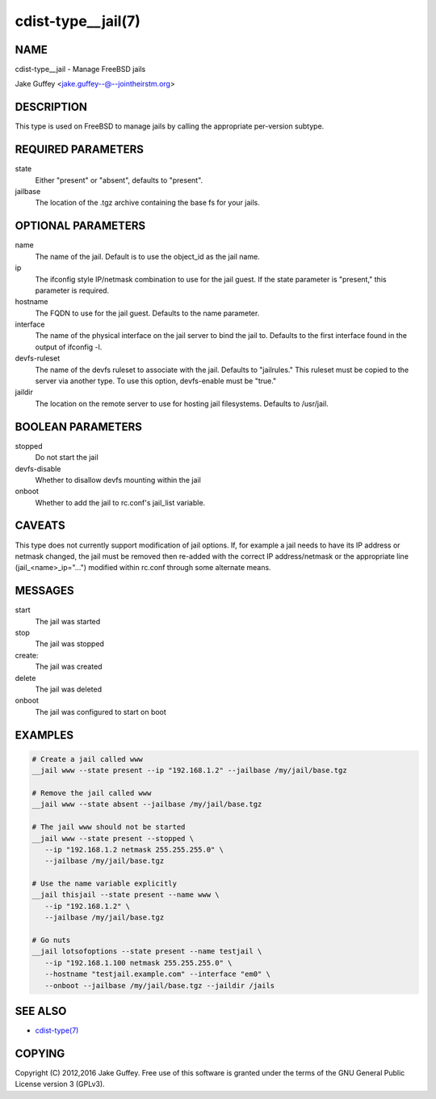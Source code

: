 cdist-type__jail(7)
===================

NAME
----
cdist-type__jail - Manage FreeBSD jails

Jake Guffey <jake.guffey--@--jointheirstm.org>


DESCRIPTION
-----------
This type is used on FreeBSD to manage jails by calling the appropriate per-version subtype.


REQUIRED PARAMETERS
-------------------
state
   Either "present" or "absent", defaults to "present".

jailbase
   The location of the .tgz archive containing the base fs for your jails.


OPTIONAL PARAMETERS
-------------------
name
   The name of the jail. Default is to use the object_id as the jail name.

ip
   The ifconfig style IP/netmask combination to use for the jail guest. If
   the state parameter is "present," this parameter is required.

hostname
   The FQDN to use for the jail guest. Defaults to the name parameter.

interface
   The name of the physical interface on the jail server to bind the jail to.
   Defaults to the first interface found in the output of ifconfig -l.

devfs-ruleset
   The name of the devfs ruleset to associate with the jail. Defaults to
   "jailrules." This ruleset must be copied to the server via another type.
   To use this option, devfs-enable must be "true."

jaildir
   The location on the remote server to use for hosting jail filesystems.
   Defaults to /usr/jail.

BOOLEAN PARAMETERS
------------------
stopped
   Do not start the jail

devfs-disable
   Whether to disallow devfs mounting within the jail

onboot
   Whether to add the jail to rc.conf's jail_list variable. 


CAVEATS
-------
This type does not currently support modification of jail options. If, for
example a jail needs to have its IP address or netmask changed, the jail must
be removed then re-added with the correct IP address/netmask or the appropriate
line (jail_<name>_ip="...") modified within rc.conf through some alternate
means.

MESSAGES
--------
start
   The jail was started
stop
   The jail was stopped
create:
   The jail was created
delete
   The jail was deleted
onboot
   The jail was configured to start on boot

EXAMPLES
--------

.. code-block:: sh

    # Create a jail called www
    __jail www --state present --ip "192.168.1.2" --jailbase /my/jail/base.tgz

    # Remove the jail called www
    __jail www --state absent --jailbase /my/jail/base.tgz

    # The jail www should not be started
    __jail www --state present --stopped \
       --ip "192.168.1.2 netmask 255.255.255.0" \
       --jailbase /my/jail/base.tgz

    # Use the name variable explicitly
    __jail thisjail --state present --name www \
       --ip "192.168.1.2" \
       --jailbase /my/jail/base.tgz

    # Go nuts
    __jail lotsofoptions --state present --name testjail \
       --ip "192.168.1.100 netmask 255.255.255.0" \
       --hostname "testjail.example.com" --interface "em0" \
       --onboot --jailbase /my/jail/base.tgz --jaildir /jails


SEE ALSO
--------
- `cdist-type(7) <cdist-type.html>`_


COPYING
-------
Copyright \(C) 2012,2016 Jake Guffey. Free use of this software is
granted under the terms of the GNU General Public License version 3 (GPLv3).
